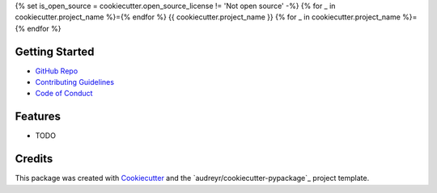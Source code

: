 {% set is_open_source = cookiecutter.open_source_license != 'Not open source' -%}
{% for _ in cookiecutter.project_name %}={% endfor %}
{{ cookiecutter.project_name }}
{% for _ in cookiecutter.project_name %}={% endfor %}

Getting Started
---------------
* `GitHub Repo`_
* `Contributing Guidelines`_
* `Code of Conduct`_

Features
--------

* TODO

Credits
-------

This package was created with Cookiecutter_ and the `audreyr/cookiecutter-pypackage`_ project template.

.. _Cookiecutter: https://github.com/audreyr/cookiecutter
.. _`oakensoul/cookiecutter-oakensoul`: https://github.com/oakensoul/cookiecutter-oakensoul
.. _`GitHub Repo`: https://github.com/{{ cookiecutter.github_username }}/{{ cookiecutter.project_slug }}
.. _`Contributing Guidelines`: https://github.com/{{ cookiecutter.github_username }}/{{ cookiecutter.project_slug }}/.github/CONTRIBUTING.md
.. _`Code of Conduct`: https://github.com/{{ cookiecutter.github_username }}/{{ cookiecutter.project_slug }}/.github/CODE_OF_CONDUCT.md
